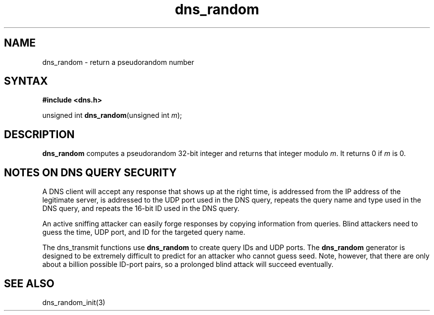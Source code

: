 .TH dns_random 3
.SH NAME
dns_random \- return a pseudorandom number
.SH SYNTAX
.B #include <dns.h>

unsigned int \fBdns_random\fP(unsigned int \fIm\fR);

.SH DESCRIPTION
.B dns_random
computes a pseudorandom 32-bit integer and returns that integer modulo
\fIm\fR. It returns 0 if \fIm\fR is 0.

.SH "NOTES ON DNS QUERY SECURITY"

A DNS client will accept any response that shows up at the right time,
is addressed from the IP address of the legitimate server, is addressed
to the UDP port used in the DNS query, repeats the query name and type
used in the DNS query, and repeats the 16-bit ID used in the DNS query.

An active sniffing attacker can easily forge responses by copying
information from queries. Blind attackers need to guess the time, UDP
port, and ID for the targeted query name.

The dns_transmit functions use \fBdns_random\fR to create query IDs and UDP
ports. The \fBdns_random\fR generator is designed to be extremely difficult to
predict for an attacker who cannot guess seed. Note, however, that there
are only about a billion possible ID-port pairs, so a prolonged blind
attack will succeed eventually.

.SH "SEE ALSO"
dns_random_init(3)
